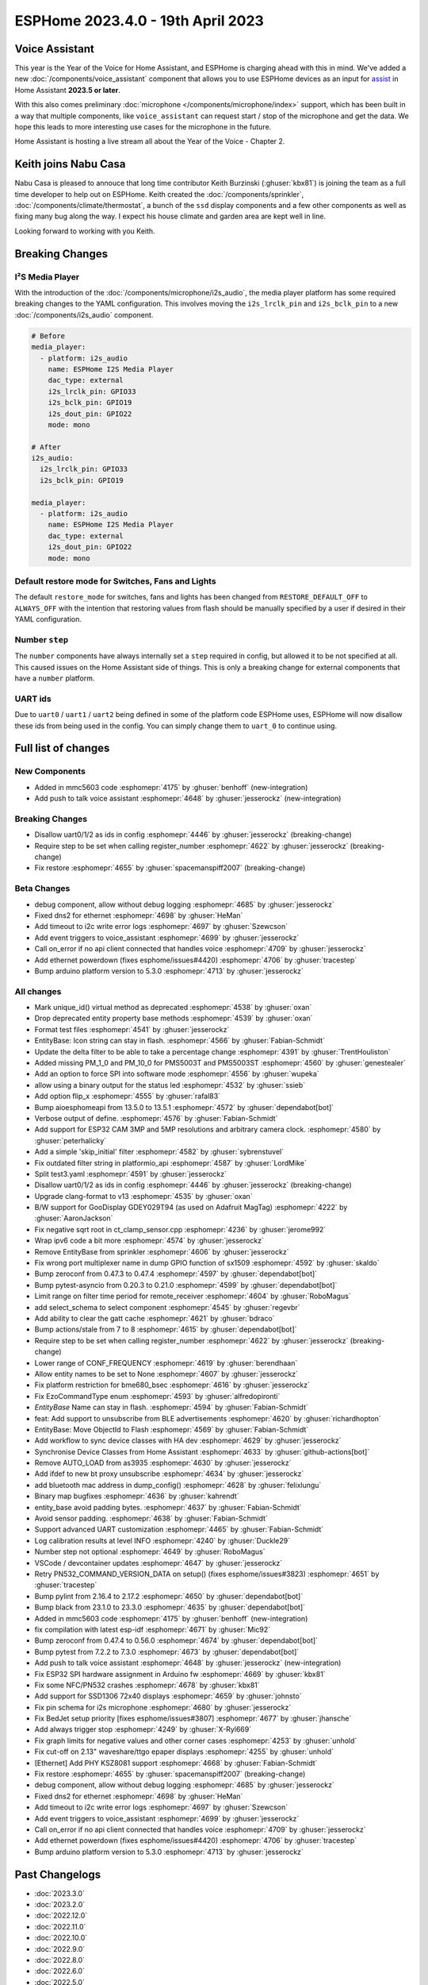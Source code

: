 ESPHome 2023.4.0 - 19th April 2023
==================================

.. seo::
    :description: Changelog for ESPHome 2023.4.0.
    :image: /_static/changelog-2023.4.0.png
    :author: Jesse Hills
    :author_twitter: @jesserockz

.. imgtable::
    :columns: 3

    Voice Assistant, components/voice_assistant, voice-assistant.svg
    Microphone Core, components/microphone/index, microphone.svg
    I2S Microphone, components/microphone/i2s_audio, i2s_audio.svg
    MMC5603, components/sensor/mmc5603, mmc5603.jpg
    KSZ8081 Ethernet, components/ethernet, ethernet.svg


Voice Assistant
---------------

This year is the Year of the Voice for Home Assistant, and ESPHome is charging ahead with this in mind.
We've added a new :doc:`/components/voice_assistant` component that allows you to use ESPHome devices as an input
for `assist <https://www.home-assistant.io/docs/assist/>`__ in Home Assistant **2023.5 or later**.

With this also comes preliminary :doc:`microphone </components/microphone/index>` support, which has been built in a way that multiple
components, like ``voice_assistant`` can request start / stop of the microphone and get the data. We
hope this leads to more interesting use cases for the microphone in the future.

Home Assistant is hosting a live stream all about the Year of the Voice - Chapter 2.

.. raw:: html

    <iframe width="560" height="315" src="https://www.youtube-nocookie.com/embed/Tk-pnm7FY7c"
            title="YouTube video player" frameborder="0"
            allow="accelerometer; autoplay; clipboard-write; encrypted-media; gyroscope; picture-in-picture"
            allowfullscreen>
    </iframe>


Keith joins Nabu Casa
---------------------

Nabu Casa is pleased to annouce that long time contributor Keith Burzinski (:ghuser:`kbx81`) is joining the
team as a full time developer to help out on ESPHome. Keith created the :doc:`/components/sprinkler`,
:doc:`/components/climate/thermostat`, a bunch of the ``ssd`` display components and a few other components
as well as fixing many bug along the way. I expect his house climate and garden area are kept well in line.

Looking forward to working with you Keith.

Breaking Changes
----------------

I²S Media Player
^^^^^^^^^^^^^^^^

With the introduction of the :doc:`/components/microphone/i2s_audio`, the media player platform has some
required breaking changes to the YAML configuration. This involves moving the ``i2s_lrclk_pin`` and
``i2s_bclk_pin`` to a new :doc:`/components/i2s_audio` component.

.. code-block:: yaml

    # Before
    media_player:
      - platform: i2s_audio
        name: ESPHome I2S Media Player
        dac_type: external
        i2s_lrclk_pin: GPIO33
        i2s_bclk_pin: GPIO19
        i2s_dout_pin: GPIO22
        mode: mono

    # After
    i2s_audio:
      i2s_lrclk_pin: GPIO33
      i2s_bclk_pin: GPIO19

    media_player:
      - platform: i2s_audio
        name: ESPHome I2S Media Player
        dac_type: external
        i2s_dout_pin: GPIO22
        mode: mono

Default restore mode for Switches, Fans and Lights
^^^^^^^^^^^^^^^^^^^^^^^^^^^^^^^^^^^^^^^^^^^^^^^^^^

The default ``restore_mode`` for switches, fans and lights has been changed
from ``RESTORE_DEFAULT_OFF`` to ``ALWAYS_OFF`` with the intention that restoring values
from flash should be manually specified by a user if desired in their YAML configuration.

Number ``step``
^^^^^^^^^^^^^^^

The ``number`` components have always internally set a ``step`` required in config,
but allowed it to be not specified at all. This caused issues on the Home Assistant side
of things. This is only a breaking change for external components that have a ``number`` platform.

UART ids
^^^^^^^^

Due to ``uart0`` / ``uart1`` / ``uart2`` being defined in some of the platform code ESPHome uses,
ESPHome will now disallow these ids from being used in the config. You can simply change them to
``uart_0`` to continue using.

Full list of changes
--------------------

New Components
^^^^^^^^^^^^^^

- Added in mmc5603 code :esphomepr:`4175` by :ghuser:`benhoff` (new-integration)
- Add push to talk voice assistant :esphomepr:`4648` by :ghuser:`jesserockz` (new-integration)

Breaking Changes
^^^^^^^^^^^^^^^^

- Disallow uart0/1/2 as ids in config :esphomepr:`4446` by :ghuser:`jesserockz` (breaking-change)
- Require step to be set when calling register_number :esphomepr:`4622` by :ghuser:`jesserockz` (breaking-change)
- Fix restore :esphomepr:`4655` by :ghuser:`spacemanspiff2007` (breaking-change)

Beta Changes
^^^^^^^^^^^^

- debug component, allow without debug logging :esphomepr:`4685` by :ghuser:`jesserockz`
- Fixed dns2 for ethernet :esphomepr:`4698` by :ghuser:`HeMan`
- Add timeout to i2c write error logs :esphomepr:`4697` by :ghuser:`Szewcson`
- Add event triggers to voice_assistant :esphomepr:`4699` by :ghuser:`jesserockz`
- Call on_error if no api client connected that handles voice :esphomepr:`4709` by :ghuser:`jesserockz`
- Add ethernet powerdown (fixes esphome/issues#4420) :esphomepr:`4706` by :ghuser:`tracestep`
- Bump arduino platform version to 5.3.0 :esphomepr:`4713` by :ghuser:`jesserockz`

All changes
^^^^^^^^^^^

- Mark unique_id() virtual method as deprecated :esphomepr:`4538` by :ghuser:`oxan`
- Drop deprecated entity property base methods :esphomepr:`4539` by :ghuser:`oxan`
- Format test files :esphomepr:`4541` by :ghuser:`jesserockz`
- EntityBase: Icon string can stay in flash. :esphomepr:`4566` by :ghuser:`Fabian-Schmidt`
- Update the delta filter to be able to take a percentage change :esphomepr:`4391` by :ghuser:`TrentHouliston`
- Added missing PM_1_0 and PM_10_0 for PMS5003T and PMS5003ST  :esphomepr:`4560` by :ghuser:`genestealer`
- Add an option to force SPI into software mode :esphomepr:`4556` by :ghuser:`wupeka`
- allow using a binary output for the status led :esphomepr:`4532` by :ghuser:`ssieb`
- Add option flip_x :esphomepr:`4555` by :ghuser:`rafal83`
- Bump aioesphomeapi from 13.5.0 to 13.5.1 :esphomepr:`4572` by :ghuser:`dependabot[bot]`
- Verbose output of define. :esphomepr:`4576` by :ghuser:`Fabian-Schmidt`
- Add support for ESP32 CAM 3MP and 5MP resolutions and arbitrary camera clock. :esphomepr:`4580` by :ghuser:`peterhalicky`
- Add a simple 'skip_initial' filter :esphomepr:`4582` by :ghuser:`sybrenstuvel`
- Fix outdated filter string in platformio_api :esphomepr:`4587` by :ghuser:`LordMike`
- Split test3.yaml :esphomepr:`4591` by :ghuser:`jesserockz`
- Disallow uart0/1/2 as ids in config :esphomepr:`4446` by :ghuser:`jesserockz` (breaking-change)
- Upgrade clang-format to v13 :esphomepr:`4535` by :ghuser:`oxan`
- B/W support for GooDisplay GDEY029T94 (as used on Adafruit MagTag) :esphomepr:`4222` by :ghuser:`AaronJackson`
- Fix negative sqrt root in ct_clamp_sensor.cpp :esphomepr:`4236` by :ghuser:`jerome992`
- Wrap ipv6 code a bit more :esphomepr:`4574` by :ghuser:`jesserockz`
- Remove EntityBase from sprinkler :esphomepr:`4606` by :ghuser:`jesserockz`
- Fix wrong port multiplexer name in dump GPIO function of sx1509 :esphomepr:`4592` by :ghuser:`skaldo`
- Bump zeroconf from 0.47.3 to 0.47.4 :esphomepr:`4597` by :ghuser:`dependabot[bot]`
- Bump pytest-asyncio from 0.20.3 to 0.21.0 :esphomepr:`4599` by :ghuser:`dependabot[bot]`
- Limit range on filter time period for remote_receiver :esphomepr:`4604` by :ghuser:`RoboMagus`
- add select_schema to select component :esphomepr:`4545` by :ghuser:`regevbr`
- Add ability to clear the gatt cache :esphomepr:`4621` by :ghuser:`bdraco`
- Bump actions/stale from 7 to 8 :esphomepr:`4615` by :ghuser:`dependabot[bot]`
- Require step to be set when calling register_number :esphomepr:`4622` by :ghuser:`jesserockz` (breaking-change)
- Lower range of CONF_FREQUENCY :esphomepr:`4619` by :ghuser:`berendhaan`
- Allow entity names to be set to None :esphomepr:`4607` by :ghuser:`jesserockz`
- Fix platform restriction for bme680_bsec :esphomepr:`4616` by :ghuser:`jesserockz`
- Fix EzoCommandType enum :esphomepr:`4593` by :ghuser:`alfredopironti`
- `EntityBase` Name can stay in flash. :esphomepr:`4594` by :ghuser:`Fabian-Schmidt`
- feat: Add support to unsubscribe from BLE advertisements :esphomepr:`4620` by :ghuser:`richardhopton`
- EntityBase: Move ObjectId to Flash  :esphomepr:`4569` by :ghuser:`Fabian-Schmidt`
- Add workflow to sync device classes with HA dev :esphomepr:`4629` by :ghuser:`jesserockz`
- Synchronise Device Classes from Home Assistant :esphomepr:`4633` by :ghuser:`github-actions[bot]`
- Remove AUTO_LOAD from as3935 :esphomepr:`4630` by :ghuser:`jesserockz`
- Add ifdef to new bt proxy unsubscribe :esphomepr:`4634` by :ghuser:`jesserockz`
- add bluetooth mac address in dump_config() :esphomepr:`4628` by :ghuser:`felixlungu`
- Binary map bugfixes :esphomepr:`4636` by :ghuser:`kahrendt`
- entity_base avoid padding bytes. :esphomepr:`4637` by :ghuser:`Fabian-Schmidt`
- Avoid sensor padding. :esphomepr:`4638` by :ghuser:`Fabian-Schmidt`
- Support advanced UART customization :esphomepr:`4465` by :ghuser:`Fabian-Schmidt`
- Log calibration results at level INFO :esphomepr:`4240` by :ghuser:`Duckle29`
- Number step not optional :esphomepr:`4649` by :ghuser:`RoboMagus`
- VSCode / devcontainer updates :esphomepr:`4647` by :ghuser:`jesserockz`
- Retry PN532_COMMAND_VERSION_DATA on setup() (fixes esphome/issues#3823) :esphomepr:`4651` by :ghuser:`tracestep`
- Bump pylint from 2.16.4 to 2.17.2 :esphomepr:`4650` by :ghuser:`dependabot[bot]`
- Bump black from 23.1.0 to 23.3.0 :esphomepr:`4635` by :ghuser:`dependabot[bot]`
- Added in mmc5603 code :esphomepr:`4175` by :ghuser:`benhoff` (new-integration)
- fix compilation with latest esp-idf :esphomepr:`4671` by :ghuser:`Mic92`
- Bump zeroconf from 0.47.4 to 0.56.0 :esphomepr:`4674` by :ghuser:`dependabot[bot]`
- Bump pytest from 7.2.2 to 7.3.0 :esphomepr:`4673` by :ghuser:`dependabot[bot]`
- Add push to talk voice assistant :esphomepr:`4648` by :ghuser:`jesserockz` (new-integration)
- Fix ESP32 SPI hardware assignment in Arduino fw :esphomepr:`4669` by :ghuser:`kbx81`
- Fix some NFC/PN532 crashes :esphomepr:`4678` by :ghuser:`kbx81`
- Add support for SSD1306 72x40 displays :esphomepr:`4659` by :ghuser:`johnsto`
- Fix pin schema for i2s microphone :esphomepr:`4680` by :ghuser:`jesserockz`
- Fix BedJet setup priority [fixes esphome/issues#3807] :esphomepr:`4677` by :ghuser:`jhansche`
- Add always trigger stop :esphomepr:`4249` by :ghuser:`X-Ryl669`
- Fix graph limits for negative values and other corner cases :esphomepr:`4253` by :ghuser:`unhold`
- Fix cut-off on 2.13" waveshare/ttgo epaper displays :esphomepr:`4255` by :ghuser:`unhold`
- [Ethernet] Add PHY KSZ8081 support :esphomepr:`4668` by :ghuser:`Fabian-Schmidt`
- Fix restore :esphomepr:`4655` by :ghuser:`spacemanspiff2007` (breaking-change)
- debug component, allow without debug logging :esphomepr:`4685` by :ghuser:`jesserockz`
- Fixed dns2 for ethernet :esphomepr:`4698` by :ghuser:`HeMan`
- Add timeout to i2c write error logs :esphomepr:`4697` by :ghuser:`Szewcson`
- Add event triggers to voice_assistant :esphomepr:`4699` by :ghuser:`jesserockz`
- Call on_error if no api client connected that handles voice :esphomepr:`4709` by :ghuser:`jesserockz`
- Add ethernet powerdown (fixes esphome/issues#4420) :esphomepr:`4706` by :ghuser:`tracestep`
- Bump arduino platform version to 5.3.0 :esphomepr:`4713` by :ghuser:`jesserockz`

Past Changelogs
---------------

- :doc:`2023.3.0`
- :doc:`2023.2.0`
- :doc:`2022.12.0`
- :doc:`2022.11.0`
- :doc:`2022.10.0`
- :doc:`2022.9.0`
- :doc:`2022.8.0`
- :doc:`2022.6.0`
- :doc:`2022.5.0`
- :doc:`2022.4.0`
- :doc:`2022.3.0`
- :doc:`2022.2.0`
- :doc:`2022.1.0`
- :doc:`2021.12.0`
- :doc:`2021.11.0`
- :doc:`2021.10.0`
- :doc:`2021.9.0`
- :doc:`2021.8.0`
- :doc:`v1.20.0`
- :doc:`v1.19.0`
- :doc:`v1.18.0`
- :doc:`v1.17.0`
- :doc:`v1.16.0`
- :doc:`v1.15.0`
- :doc:`v1.14.0`
- :doc:`v1.13.0`
- :doc:`v1.12.0`
- :doc:`v1.11.0`
- :doc:`v1.10.0`
- :doc:`v1.9.0`
- :doc:`v1.8.0`
- :doc:`v1.7.0`
